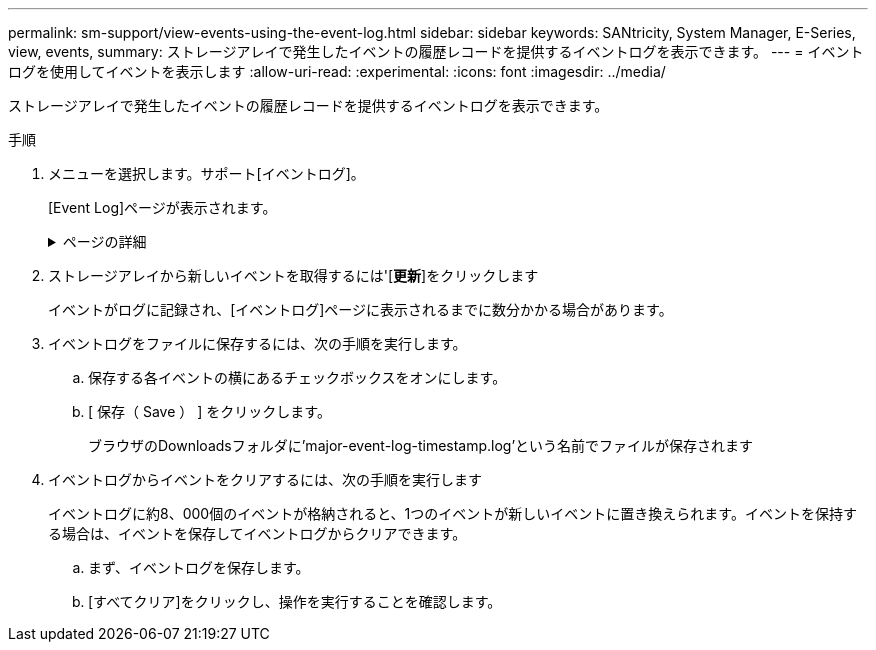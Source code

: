 ---
permalink: sm-support/view-events-using-the-event-log.html 
sidebar: sidebar 
keywords: SANtricity, System Manager, E-Series, view, events, 
summary: ストレージアレイで発生したイベントの履歴レコードを提供するイベントログを表示できます。 
---
= イベントログを使用してイベントを表示します
:allow-uri-read: 
:experimental: 
:icons: font
:imagesdir: ../media/


[role="lead"]
ストレージアレイで発生したイベントの履歴レコードを提供するイベントログを表示できます。

.手順
. メニューを選択します。サポート[イベントログ]。
+
[Event Log]ページが表示されます。

+
.ページの詳細
[%collapsible]
====
[cols="25h,~"]
|===
| 項目 | 説明 


 a| 
すべてのフィールドを表示します
 a| 
すべてのイベントを表示するか、重大/警告イベントだけを表示するかを切り替えます。



 a| 
フィルタフィールド
 a| 
イベントをフィルタします。特定のコンポーネントや特定のイベントなどに関連するイベントだけを表示する場合に便利です



 a| 
列アイコンを選択します。
 a| 
表示する他の列を選択できます。他の列には、イベントに関する追加情報 が表示されます。



 a| 
チェックボックスを選択します
 a| 
保存するイベントを選択できます。テーブルのヘッダーにあるチェックボックスをオンにすると、すべてのイベントが選択されます。



 a| 
[日付/時刻]列
 a| 
コントローラクロックに応じたイベントの日付と時刻のタイムスタンプ。


NOTE: イベントログでは、最初にシーケンス番号に基づいてイベントをソートします。通常、このシーケンスは日付と時刻に対応します。ただし、ストレージアレイ内の2つのコントローラクロックは同期されない可能性があります。この場合、イベントログに表示されるイベントと日時に不整合が生じる可能性があります。



 a| 
[優先度]列
 a| 
優先度の値は次のとおりです。

** *クリティカル*--ストレージアレイに問題がありますただし、すぐに対処すれば、データにアクセスできなくなる状況を回避できる可能性があります。重大イベントはアラート通知に使用されます。すべての重大イベントは、SNMPトラップを使用してネットワーク管理クライアントに送信されるか、設定したEメール受信者に送信されます。
** *警告*--ストレージアレイのパフォーマンスと機能を低下させて別のエラーから回復するエラーが発生しました
** *情報*--ストレージアレイに関連する重要でない情報。




 a| 
[コンポーネントタイプ]列
 a| 
イベントの影響を受けるコンポーネント。コンポーネントには、ドライブやコントローラなどのハードウェアや、コントローラファームウェアなどのソフトウェアがあります。



 a| 
コンポーネントの場所列
 a| 
ストレージアレイ内のコンポーネントの物理的な場所。



 a| 
概要 列
 a| 
イベントの概要 。

*例*-- Drive write failure-retries exhausted



 a| 
シーケンス番号列
 a| 
ストレージアレイの特定のログエントリを一意に識別する64ビットの番号。この数は、新しいイベントログエントリが生成されるたびに1ずつ増えます。この情報を表示するには、列の選択*アイコンをクリックします。



 a| 
[イベントタイプ]列
 a| 
ログに記録される各タイプのイベントを識別する4桁の番号。この情報を表示するには、列の選択*アイコンをクリックします。



 a| 
[イベント固有のコード]列
 a| 
この情報はテクニカルサポートが使用します。この情報を表示するには、列の選択*アイコンをクリックします。



 a| 
[イベントカテゴリ]列
 a| 
** **障害**：ドライブ障害やバッテリ障害など'ストレージアレイのコンポーネントに障害が発生した
** **状態の変更**–状態が変更されたストレージアレイの要素。たとえば、ボリュームが最適ステータスに移行した場合や、コントローラがオフラインステータスに移行した場合などです。
** ** Internal **：ユーザの操作を必要としない内部コントローラ操作。たとえば、コントローラが一日の開始を完了した場合など。
** **コマンド**–ホットスペアが割り当てられているなど、ストレージアレイに対して発行されたコマンド。
** **エラー**–ストレージアレイでエラー状態が検出されました。たとえば、コントローラがキャッシュを同期およびパージできない、ストレージアレイで冗長性エラーが検出されたなどです。
** **一般**–他のカテゴリには適していないイベント。この情報を表示するには'[**列の選択**]アイコンをクリックします




 a| 
ログ元列
 a| 
イベントをログに記録したコントローラの名前。この情報を表示するには'[**列の選択**]アイコンをクリックします

|===
====
. ストレージアレイから新しいイベントを取得するには'[**更新**]をクリックします
+
イベントがログに記録され、[イベントログ]ページに表示されるまでに数分かかる場合があります。

. イベントログをファイルに保存するには、次の手順を実行します。
+
.. 保存する各イベントの横にあるチェックボックスをオンにします。
.. [ 保存（ Save ） ] をクリックします。
+
ブラウザのDownloadsフォルダに'major-event-log-timestamp.log'という名前でファイルが保存されます



. イベントログからイベントをクリアするには、次の手順を実行します
+
イベントログに約8、000個のイベントが格納されると、1つのイベントが新しいイベントに置き換えられます。イベントを保持する場合は、イベントを保存してイベントログからクリアできます。

+
.. まず、イベントログを保存します。
.. [すべてクリア]をクリックし、操作を実行することを確認します。



